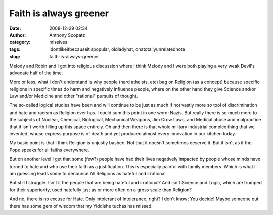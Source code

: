 Faith is always greener
#######################
:date: 2008-12-29 02:34
:author: Anthony Scopatz
:category: missives
:tags: idontlikeitbecauseitispopular, oldladyhat, onatotallyunrelatednote
:slug: faith-is-always-greener

Melody and Robin and I got into religious discussion where I think
Melody and I were both playing a very weak Devil's advocate half of the
time.

More or less, what I don't understand is why people (hard atheists, etc)
bag on Religion (as a concept) because specific religions in specific
times do harm and negatively influence people, where on the other hand
they give Science and/or Law and/or Medicine and other "rational"
pursuits of thought.

The so-called logical studies have been and will continue to be just as
much if not vastly more so tool of discrimination and hate and racism as
Religion ever has. I could sum this point in one word: Nazis. But really
there is so much more to the subjects of Nuclear, Chemical, Biological,
Mechanical Weapons, Jim Crow Laws, and Medical abuse and malpractice
that it isn't worth filling up this space entirely. Oh and then there is
that whole military industrial complex thing that we invented, whose
express purpose is of death and yet produced almost every innovation in
our kitchen today.

My basic point is that I think Religion is unjustly bashed. Not that it
doesn't sometimes deserve it. But it isn't as if the Pope speaks for all
faiths everywhere.

But on another level I get that some (few?) people have had their lives
negatively impacted by people whose minds have turned to hate and who
use their faith as a justification. This is especially painful with
family members. Which is what I am guessing leads some to denounce All
Religions as hateful and irrational.

But still I struggle. Isn't it the people that are being hateful and
irrational? And isn't Science and Logic, which are trumped for their
superiority, used hatefully just as or more often on a gross scale than
Religion?

And no, there is no excuse for Hate. Only intolerant of Intolerance,
right? I don't know; You decide! Maybe someone out there has some gem of
wisdom that my Yiddishe tuchas has missed.

